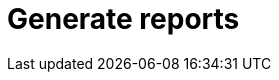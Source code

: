 [role="xpack"]
[[reporting-getting-started]]
= Generate reports

[partintro]

--

You can generate a report that contains a {kib} dashboard, visualization,
saved search, or Canvas workpad. Depending on the object type, you can export the data as
a PDF, PNG, or CSV document, which you can keep for yourself, or share with others.

Reporting is available from the *Share* menu
in *Discover*, *Visualize*, *Dashboard*, and *Canvas*.

[role="screenshot"]
image::user/reporting/images/share-button.png["Share"]

[float]
== Setup

{reporting} is automatically enabled in {kib}. The first time {kib} runs, it extracts a custom build for the Chromium web browser, which
runs on the server in headless mode to load {kib} and capture the rendered {kib} charts as images.

Chromium is an open-source project not related to Elastic, but the Chromium binary for {kib} has been custom-built by Elastic to ensure it
works with minimal setup. However, the {kib} server OS might still require additional dependencies for Chromium. See the
<<reporting-troubleshooting-system-dependencies, Reporting troubleshooting>> section for more information about the system dependencies
for different operating systems.

[float]
[[reporting-required-privileges]]
== Roles and privileges

To generate a report, you must have the `reporting_user` role. You also need
the appropriate {kib} privileges to access the objects that you
want to report on and the {es} indices.  See <<secure-reporting, Reporting and security>>
for an example.

[float]
[[manually-generate-reports]]
== Generate a report manually

. Open the dashboard, visualization, Canvas workpad, or saved search that you want to include in the report.

. In the {kib} toolbar, click *Share*.  If you are working in Canvas,
click the share icon image:user/reporting/images/canvas-share-button.png["Canvas Share button"].

. Select the option appropriate for your object. You can export:
+
** A dashboard or visualization as either a PNG or PDF document
** A Canvas workpad as a PDF document
** A saved search as a CSV document

. Generate the report.
+
A notification appears when the report is complete.

[float]
[[reporting-layout-sizing]]
== Layout and sizing
The layout and size of the PDF or PNG image depends on the {kib} app
with which the Reporting plugin is integrated. For Canvas, the
worksheet dimensions determine the size for Reporting. In other apps,
the dimensions are taken on the fly by looking at
the size of the visualization elements or panels on the page.

The size dimensions are part of the reporting job parameters. Therefore, to
make the report output larger or smaller, you can change the size of the browser.
This resizes the shareable container before generating the
report, so the desired dimensions are passed in the job parameters.

In the following {kib} dashboard, the shareable container is highlighted.
The shareable container is captured when you click the
*Generate* or *Copy POST URL* button. It might take some trial and error
before you're satisfied with the layout and dimensions in the resulting
PNG or PDF image.

[role="screenshot"]
image::user/reporting/images/shareable-container.png["Shareable Container"]



[float]
[[optimize-pdf]]
== Optimize PDF for print&mdash;dashboard only

To create a printer-friendly PDF with multiple A4 portrait pages and two visualizations per page, turn on *Optimize for printing*.

[role="screenshot"]
image::user/reporting/images/preserve-layout-switch.png["Share"]


[float]
[[manage-report-history]]
== View and manage report history

For a list of your reports, go to *Management > Reporting*.
From this view, you can monitor the generation of a report and
download reports that you previously generated.

[float]
[[automatically-generate-reports]]
== Automatically generate a report

To automatically generate a report from a script or with
{watcher}, see <<automating-report-generation, Automating report generation>>.